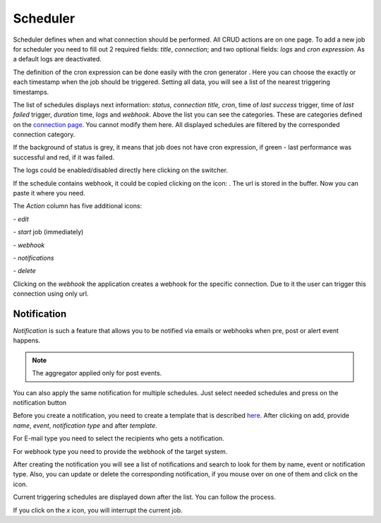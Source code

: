 ##################
Scheduler
##################

Scheduler defines when and what connection should be performed. All CRUD
actions are on one page. To add a new job for scheduler you need to fill
out 2 required fields: *title*, *connection*; and two optional fields: *logs*
and *cron expression*. As a default logs are deactivated.

|image_1|

The definition of the cron expression can be done easily with the cron generator
|image10|. Here you can choose the exactly or each timestamp when the job should
be triggered. Setting all data, you will see a list of the nearest triggering timestamps.

|image11|

The list of schedules displays next information: *status, connection title, cron*,
time of *last success* trigger, time of *last failed* trigger, *duration* time, *logs*
and *webhook*. Above the list you can see the categories. These are categories defined
on the `connection page
<https://docs.opencelium.io/en/prod/usage/connections.html>`_. You cannot modify them
here. All displayed schedules are filtered by the corresponded connection category.

|image0|

If the background of status is grey, it means that job does not have cron expression,
if green - last performance was successful and red, if it was failed.

|image13|

The logs could be enabled/disabled directly here clicking on the switcher.

If the schedule contains webhook, it could be copied clicking on the icon: |image4|.
The url is stored in the buffer. Now you can paste it where you need.

The *Action* column has five additional icons:

|image10| - *edit*

|image3|- *start* job (immediately)

|image1| - *webhook*

|image2| - *notifications*

|image14| - *delete*

Clicking on the *webhook* the application creates a webhook for the specific connection.
Due to it the user can trigger this connection using only url.

Notification
"""""""""""""""""

*Notification* is such a feature that allows you to be notified via emails or webhooks when
pre, post or alert event happens.

.. note::
	The aggregator applied only for post events.

You can also apply the same notification for multiple schedules. Just select needed schedules and
press on the notification button |image24|

|image5|

Before you create a notification, you need to create a template that is described `here
<https://docs.opencelium.io/en/prod/management/notification_template.html>`_.
After clicking on add, provide *name*, *event*, *notification type* and after *template*.

|image6|

For E-mail type you need to select the recipients who gets a notification.

|image7|

For webhook type you need to provide the webhook of the target system.

After creating the notification you will see a list of notifications and search to look for them
by name, event or notification type. Also, you can update or delete the corresponding notification,
if you mouse over on one of them and click on the icon.

Current triggering schedules are displayed down after the list. You can follow the process.

|image17|

If you click on the *x* icon, you will interrupt the current job.


.. |image_1| image:: ../img/schedule/-1.png
   :align: middle
.. |image0| image:: ../img/schedule/0.png
   :align: middle
.. |image1| image:: ../img/schedule/1.png
   :width: 30
.. |image2| image:: ../img/schedule/2.png
   :width: 30
.. |image3| image:: ../img/schedule/3.png
   :width: 30
.. |image4| image:: ../img/schedule/4.png
   :width: 30
.. |image5| image:: ../img/schedule/5.png
   :align: middle
   :width: 400
.. |image6| image:: ../img/schedule/6.png
   :align: middle
   :width: 400
.. |image7| image:: ../img/schedule/7.png
   :align: middle
   :width: 400
.. |image10| image:: ../img/schedule/10.png
   :width: 30
.. |image11| image:: ../img/schedule/11.png
   :align: middle
.. |image13| image:: ../img/schedule/13.png
   :align: middle
   :width: 400
.. |image14| image:: ../img/schedule/14.png
   :width: 30
.. |image17| image:: ../img/schedule/17.png
   :align: middle
.. |image20| image:: ../img/schedule/20.png
.. |image24| image:: ../img/schedule/24.png
   :width: 120
